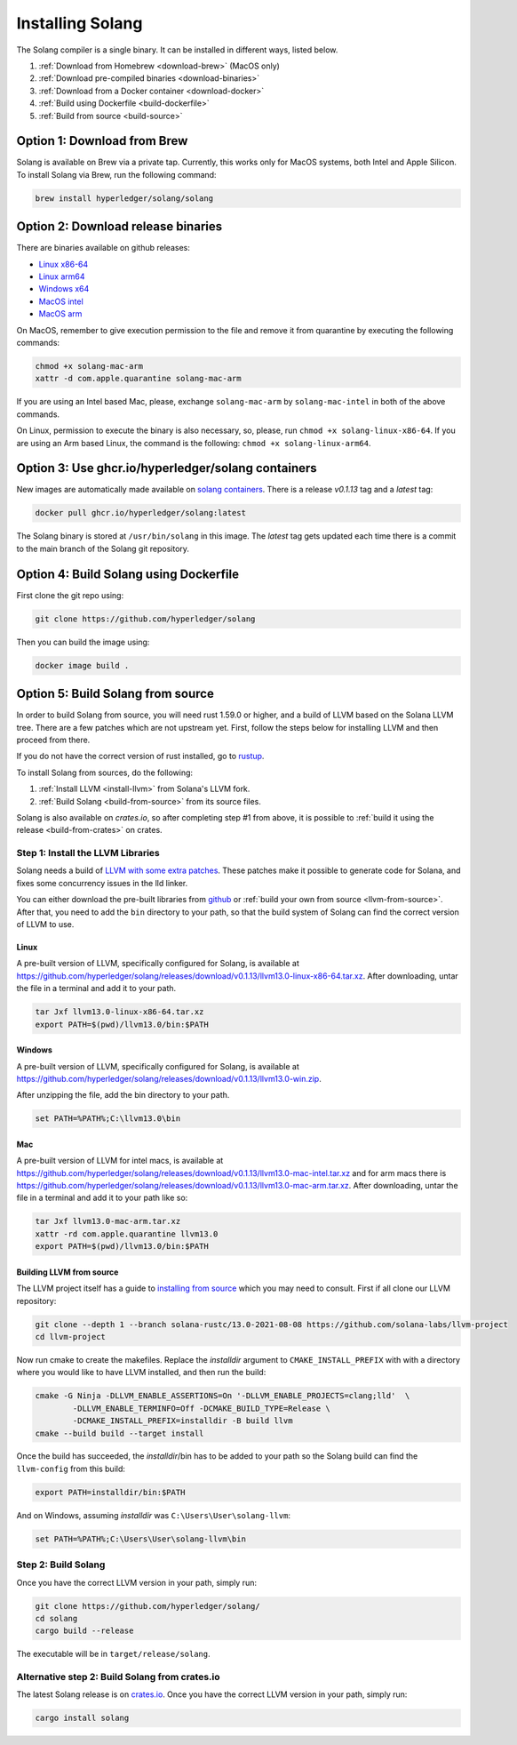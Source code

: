 Installing Solang
=================

The Solang compiler is a single binary. It can be installed in different ways, listed below.

1. :ref:`Download from Homebrew <download-brew>` (MacOS only)
2. :ref:`Download pre-compiled binaries <download-binaries>`
3. :ref:`Download from a Docker container <download-docker>`
4. :ref:`Build using Dockerfile <build-dockerfile>`
5. :ref:`Build from source <build-source>`

.. _download-brew:

Option 1: Download from Brew
----------------------------

Solang is available on Brew via a private tap. Currently, this works only for MacOS systems, both Intel and Apple Silicon.
To install Solang via Brew, run the following command:

.. code-block:: text

    brew install hyperledger/solang/solang

.. _download-binaries:

Option 2: Download release binaries
-----------------------------------

There are binaries available on github releases:

- `Linux x86-64 <https://github.com/hyperledger/solang/releases/download/v0.1.13/solang-linux-x86-64>`_
- `Linux arm64 <https://github.com/hyperledger/solang/releases/download/v0.1.13/solang-linux-arm64>`_
- `Windows x64 <https://github.com/hyperledger/solang/releases/download/v0.1.13/solang.exe>`_
- `MacOS intel <https://github.com/hyperledger/solang/releases/download/v0.1.13/solang-mac-intel>`_
- `MacOS arm <https://github.com/hyperledger/solang/releases/download/v0.1.13/solang-mac-arm>`_

On MacOS, remember to give execution permission to the file and remove it from quarantine by executing the following commands:

.. code-block:: bash

    chmod +x solang-mac-arm
    xattr -d com.apple.quarantine solang-mac-arm

If you are using an Intel based Mac, please, exchange ``solang-mac-arm`` by ``solang-mac-intel`` in both of the above commands.

On Linux, permission to execute the binary is also necessary, so, please, run ``chmod +x solang-linux-x86-64``. If you
are using an Arm based Linux, the command is the following: ``chmod +x solang-linux-arm64``.

.. _download-docker:

Option 3: Use ghcr.io/hyperledger/solang containers
---------------------------------------------------

New images are automatically made available on
`solang containers <https://github.com/hyperledger/solang/pkgs/container/solang>`_.
There is a release `v0.1.13` tag and a `latest` tag:

.. code-block:: bash

	docker pull ghcr.io/hyperledger/solang:latest

The Solang binary is stored at ``/usr/bin/solang`` in this image. The `latest` tag
gets updated each time there is a commit to the main branch of the Solang git repository.

.. _build-dockerfile:

Option 4: Build Solang using Dockerfile
---------------------------------------

First clone the git repo using:

.. code-block:: bash

  git clone https://github.com/hyperledger/solang

Then you can build the image using:

.. code-block:: bash

	docker image build .

.. _build-source:

Option 5: Build Solang from source
----------------------------------

In order to build Solang from source, you will need rust 1.59.0 or higher,
and a build of LLVM based on the Solana LLVM tree. There are a few patches which are not upstream yet.
First, follow the steps below for installing LLVM and then proceed from there.

If you do not have the correct version of rust installed, go to `rustup <https://rustup.rs/>`_.

To install Solang from sources, do the following:

1. :ref:`Install LLVM <install-llvm>` from Solana's LLVM fork.
2. :ref:`Build Solang <build-from-source>` from its source files.


Solang is also available on `crates.io`, so after completing step #1 from above, it is possible to :ref:`build it using the
release <build-from-crates>` on crates.

.. _install-llvm:

Step 1: Install the LLVM Libraries
_____________________________________

Solang needs a build of
`LLVM with some extra patches <https://github.com/solana-labs/llvm-project/>`_.
These patches make it possible to generate code for Solana, and fixes some
concurrency issues in the lld linker.

You can either download the pre-built libraries from
`github <https://github.com/hyperledger/solang/releases/tag/v0.1.13>`_
or :ref:`build your own from source <llvm-from-source>`. After that, you need to add the ``bin`` directory to your
path, so that the build system of Solang can find the correct version of LLVM to use.

Linux
~~~~~

A pre-built version of LLVM, specifically configured for Solang, is available at
`<https://github.com/hyperledger/solang/releases/download/v0.1.13/llvm13.0-linux-x86-64.tar.xz>`_.
After downloading, untar the file in a terminal and add it to your path.

.. code-block:: bash

	tar Jxf llvm13.0-linux-x86-64.tar.xz
	export PATH=$(pwd)/llvm13.0/bin:$PATH

Windows
~~~~~~~

A pre-built version of LLVM, specifically configured for Solang, is available at
`<https://github.com/hyperledger/solang/releases/download/v0.1.13/llvm13.0-win.zip>`_.

After unzipping the file, add the bin directory to your path.

.. code-block:: batch

	set PATH=%PATH%;C:\llvm13.0\bin

Mac
~~~

A pre-built version of LLVM for intel macs, is available at
`<https://github.com/hyperledger/solang/releases/download/v0.1.13/llvm13.0-mac-intel.tar.xz>`_ and for arm macs there is
`<https://github.com/hyperledger/solang/releases/download/v0.1.13/llvm13.0-mac-arm.tar.xz>`_. After downloading,
untar the file in a terminal and add it to your path like so:

.. code-block:: bash

	tar Jxf llvm13.0-mac-arm.tar.xz
	xattr -rd com.apple.quarantine llvm13.0
	export PATH=$(pwd)/llvm13.0/bin:$PATH

.. _llvm-from-source:

Building LLVM from source
~~~~~~~~~~~~~~~~~~~~~~~~~

The LLVM project itself has a guide to `installing from source <http://www.llvm.org/docs/CMake.html>`_ which
you may need to consult. First if all clone our LLVM repository:

.. code-block:: bash

	git clone --depth 1 --branch solana-rustc/13.0-2021-08-08 https://github.com/solana-labs/llvm-project
	cd llvm-project

Now run cmake to create the makefiles. Replace the *installdir* argument to ``CMAKE_INSTALL_PREFIX`` with with a directory where you would like to have LLVM installed, and then run the build:

.. code-block:: bash

	cmake -G Ninja -DLLVM_ENABLE_ASSERTIONS=On '-DLLVM_ENABLE_PROJECTS=clang;lld'  \
		-DLLVM_ENABLE_TERMINFO=Off -DCMAKE_BUILD_TYPE=Release \
		-DCMAKE_INSTALL_PREFIX=installdir -B build llvm
	cmake --build build --target install

Once the build has succeeded, the *installdir*/bin has to be added to your path so the
Solang build can find the ``llvm-config`` from this build:

.. code-block:: bash

	export PATH=installdir/bin:$PATH

And on Windows, assuming *installdir* was ``C:\Users\User\solang-llvm``:

.. code-block:: batch

	set PATH=%PATH%;C:\Users\User\solang-llvm\bin

.. _build-from-source:

Step 2: Build Solang
____________________

Once you have the correct LLVM version in your path, simply run:

.. code-block:: bash

	git clone https://github.com/hyperledger/solang/
	cd solang
	cargo build --release

The executable will be in ``target/release/solang``.

.. _build-from-crates:

Alternative step 2: Build Solang from crates.io
_______________________________________________

The latest Solang release is  on `crates.io <https://crates.io/crates/solang>`_. Once you have the
correct LLVM version in your path, simply run:

.. code-block:: bash

	cargo install solang
